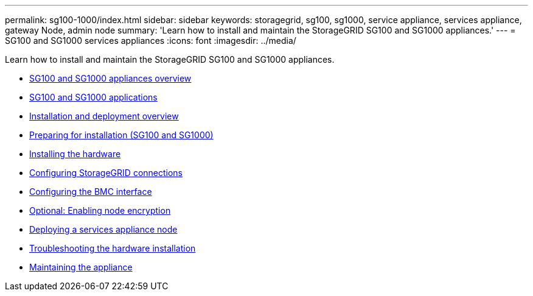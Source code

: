 ---
permalink: sg100-1000/index.html
sidebar: sidebar
keywords: storagegrid, sg100, sg1000, service appliance, services appliance, gateway Node, admin node
summary: 'Learn how to install and maintain the StorageGRID SG100 and SG1000 appliances.'
---
= SG100 and SG1000 services appliances
:icons: font
:imagesdir: ../media/

[.lead]
Learn how to install and maintain the StorageGRID SG100 and SG1000 appliances.

* xref:sg100-and-sg1000-appliances-overview.adoc[SG100 and SG1000 appliances overview]
* xref:sg100-and-sg1000-applications.adoc[SG100 and SG1000 applications]
* xref:installation-and-deployment-overview.adoc[Installation and deployment overview]
* xref:preparing-for-installation-sg100-and-sg1000.adoc[Preparing for installation (SG100 and SG1000)]
* xref:installing-hardware-sg100-and-sg1000.adoc[Installing the hardware]
* xref:configuring-storagegrid-connections-sg100-and-sg1000.adoc[Configuring StorageGRID connections]
* xref:configuring-bmc-interface-sg1000.adoc[Configuring the BMC interface]
* xref:optional-enabling-node-encryption.adoc[Optional: Enabling node encryption]
* xref:deploying-services-appliance-node.adoc[Deploying a services appliance node]
* xref:troubleshooting-hardware-installation-sg100-and-sg1000.adoc[Troubleshooting the hardware installation]
* xref:maintaining-services-appliance-sg100-and-sg1000.adoc[Maintaining the appliance]
